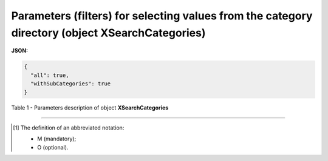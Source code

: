 #######################################################################################################
**Parameters (filters) for selecting values from the category directory (object XSearchCategories)**
#######################################################################################################

**JSON:**

.. code:: json

	{
	  "all": true,
	  "withSubCategories": true
	}

Table 1 - Parameters description of object **XSearchCategories**

.. csv-table:: 
  :file: for_csv/XSearchCategories.csv
  :widths:  1, 2, 12, 41
  :header-rows: 1
  :stub-columns: 0

-------------------------

.. [#] The definition of an abbreviated notation:

   * M (mandatory);
   * O (optional).